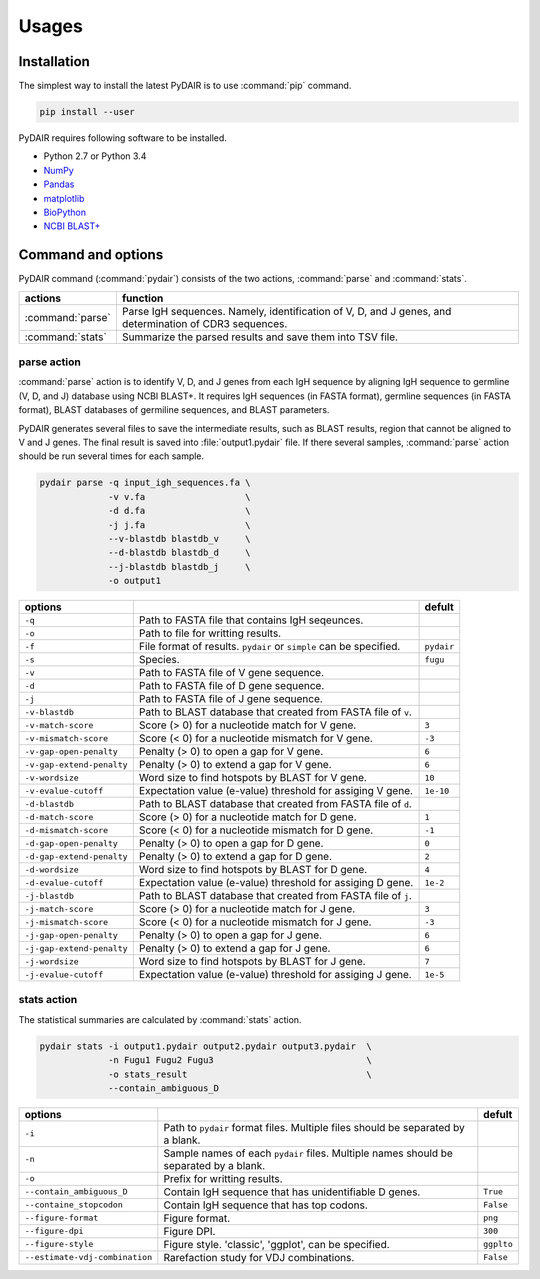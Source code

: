 ======
Usages
======

Installation
============


The simplest way to install the latest PyDAIR is to use :command:`pip` command.

.. code-block:: bash

    pip install --user

PyDAIR requires following software to be installed.

* Python 2.7 or Python 3.4
* `NumPy <http://www.numpy.org/>`_
* `Pandas <http://pandas.pydata.org/>`_
* `matplotlib <http://matplotlib.org/>`_
* `BioPython <http://biopython.org/>`_
* `NCBI BLAST+ <https://www.ncbi.nlm.nih.gov/books/NBK279690/>`_



Command and options
===================

PyDAIR command (:command:`pydair`) consists of the two actions, :command:`parse` and :command:`stats`.


+-------------------+--------------------------------------------------------------+
| actions           | function                                                     |
+===================+==============================================================+
| :command:`parse`  | Parse IgH sequences. Namely, identification of V, D, and J   |
|                   | genes, and determination of CDR3 sequences.                  |
+-------------------+--------------------------------------------------------------+
| :command:`stats`  | Summarize the parsed results and save them into TSV file.    |
+-------------------+--------------------------------------------------------------+



parse action
^^^^^^^^^^^^

:command:`parse` action is to identify V, D, and J genes from each IgH sequence
by aligning IgH sequence to germline (V, D, and J) database using NCBI BLAST+.
It requires IgH sequences (in FASTA format),
germline sequences (in FASTA format),
BLAST databases of germiline sequences,
and BLAST parameters.

PyDAIR generates several files to save the intermediate results,
such as BLAST results, region that cannot be aligned to V and J genes.
The final result is saved into :file:`output1.pydair` file.
If there several samples, :command:`parse` action should be run several times for each sample.


.. code-block:: bash
    
    pydair parse -q input_igh_sequences.fa \
                 -v v.fa                   \
                 -d d.fa                   \
                 -j j.fa                   \
                 --v-blastdb blastdb_v     \
                 --d-blastdb blastdb_d     \
                 --j-blastdb blastdb_j     \
                 -o output1


+----------------------------+------------------------------------+----------------+
| options                    |                                    | defult         |
+============================+====================================+================+
| ``-q``                     | Path to FASTA file that contains   |                |
|                            | IgH seqeunces.                     |                |
+----------------------------+------------------------------------+----------------+
| ``-o``                     | Path to file for writting results. |                |
+----------------------------+------------------------------------+----------------+
| ``-f``                     | File format of results. ``pydair`` | ``pydair``     |
|                            | or ``simple`` can be specified.    |                |
+----------------------------+------------------------------------+----------------+
| ``-s``                     | Species.                           | ``fugu``       |
+----------------------------+------------------------------------+----------------+
| ``-v``                     | Path to FASTA file of V gene       |                |
|                            | sequence.                          |                |
+----------------------------+------------------------------------+----------------+
| ``-d``                     | Path to FASTA file of D gene       |                |
|                            | sequence.                          |                |
+----------------------------+------------------------------------+----------------+
| ``-j``                     | Path to FASTA file of J gene       |                |
|                            | sequence.                          |                |
+----------------------------+------------------------------------+----------------+
| ``-v-blastdb``             | Path to BLAST database that        |                |
|                            | created from FASTA file of  ``v``. |                | 
+----------------------------+------------------------------------+----------------+
| ``-v-match-score``         | Score (> 0) for a nucleotide match | ``3``          |
|                            | for V gene.                        |                |
+----------------------------+------------------------------------+----------------+
| ``-v-mismatch-score``      | Score (< 0) for a nucleotide       | ``-3``         |
|                            | mismatch for V gene.               |                |
+----------------------------+------------------------------------+----------------+
| ``-v-gap-open-penalty``    | Penalty (> 0) to open a gap for    | ``6``          |
|                            | V gene.                            |                |
+----------------------------+------------------------------------+----------------+
| ``-v-gap-extend-penalty``  | Penalty (> 0) to extend a gap for  | ``6``          |
|                            | V gene.                            |                |
+----------------------------+------------------------------------+----------------+
| ``-v-wordsize``            | Word size to find hotspots by      | ``10``         |
|                            | BLAST for V gene.                  |                |
+----------------------------+------------------------------------+----------------+
| ``-v-evalue-cutoff``       | Expectation value (e-value)        | ``1e-10``      |
|                            | threshold for assiging V gene.     |                |   
+----------------------------+------------------------------------+----------------+
| ``-d-blastdb``             | Path to BLAST database that        |                |
|                            | created from FASTA file of  ``d``. |                | 
+----------------------------+------------------------------------+----------------+
| ``-d-match-score``         | Score (> 0) for a nucleotide match | ``1``          |
|                            | for D gene.                        |                |
+----------------------------+------------------------------------+----------------+
| ``-d-mismatch-score``      | Score (< 0) for a nucleotide       | ``-1``         |
|                            | mismatch for D gene.               |                |
+----------------------------+------------------------------------+----------------+
| ``-d-gap-open-penalty``    | Penalty (> 0) to open a gap for    | ``0``          |
|                            | D gene.                            |                |
+----------------------------+------------------------------------+----------------+
| ``-d-gap-extend-penalty``  | Penalty (> 0) to extend a gap for  | ``2``          |
|                            | D gene.                            |                |
+----------------------------+------------------------------------+----------------+
| ``-d-wordsize``            | Word size to find hotspots by      | ``4``          |
|                            | BLAST for D gene.                  |                |
+----------------------------+------------------------------------+----------------+
| ``-d-evalue-cutoff``       | Expectation value (e-value)        | ``1e-2``       |
|                            | threshold for assiging D gene.     |                |   
+----------------------------+------------------------------------+----------------+
| ``-j-blastdb``             | Path to BLAST database that        |                |
|                            | created from FASTA file of ``j``.  |                | 
+----------------------------+------------------------------------+----------------+
| ``-j-match-score``         | Score (> 0) for a nucleotide match | ``3``          |
|                            | for J gene.                        |                |
+----------------------------+------------------------------------+----------------+
| ``-j-mismatch-score``      | Score (< 0) for a nucleotide       | ``-3``         |
|                            | mismatch for J gene.               |                |
+----------------------------+------------------------------------+----------------+
| ``-j-gap-open-penalty``    | Penalty (> 0) to open a gap for    | ``6``          |
|                            | J gene.                            |                |
+----------------------------+------------------------------------+----------------+
| ``-j-gap-extend-penalty``  | Penalty (> 0) to extend a gap for  | ``6``          |
|                            | J gene.                            |                |
+----------------------------+------------------------------------+----------------+
| ``-j-wordsize``            | Word size to find hotspots by      | ``7``          |
|                            | BLAST for J gene.                  |                |
+----------------------------+------------------------------------+----------------+
| ``-j-evalue-cutoff``       | Expectation value (e-value)        | ``1e-5``       |
|                            | threshold for assiging J gene.     |                |   
+----------------------------+------------------------------------+----------------+







stats action
^^^^^^^^^^^^

The statistical summaries are calculated by :command:`stats` action.


.. code-block:: bash
    
    pydair stats -i output1.pydair output2.pydair output3.pydair  \
                 -n Fugu1 Fugu2 Fugu3                             \
                 -o stats_result                                  \
                 --contain_ambiguous_D



+--------------------------------+------------------------------------+----------------+
| options                        |                                    | defult         |
+================================+====================================+================+
| ``-i``                         | Path to ``pydair`` format files.   |                |
|                                | Multiple files should be separated |                |
|                                | by a blank.                        |                |
+--------------------------------+------------------------------------+----------------+
| ``-n``                         | Sample names of each ``pydair``    |                |
|                                | files. Multiple names should be    |                |
|                                | separated by a blank.              |                |
+--------------------------------+------------------------------------+----------------+
| ``-o``                         | Prefix for writting results.       |                |
+--------------------------------+------------------------------------+----------------+
| ``--contain_ambiguous_D``      | Contain IgH sequence that has      | ``True``       |
|                                | unidentifiable D genes.            |                |
+--------------------------------+------------------------------------+----------------+
| ``--containe_stopcodon``       | Contain IgH sequence that has top  | ``False``      |
|                                | codons.                            |                |
+--------------------------------+------------------------------------+----------------+
| ``--figure-format``            | Figure format.                     | ``png``        |
+--------------------------------+------------------------------------+----------------+
| ``--figure-dpi``               | Figure DPI.                        | ``300``        |
+--------------------------------+------------------------------------+----------------+
| ``--figure-style``             | Figure style. 'classic', 'ggplot', | ``ggplto``     |
|                                | can be specified.                  |                |
+--------------------------------+------------------------------------+----------------+
| ``--estimate-vdj-combination`` | Rarefaction study for              | ``False``      |
|                                | VDJ combinations.                  |                |
+--------------------------------+------------------------------------+----------------+



